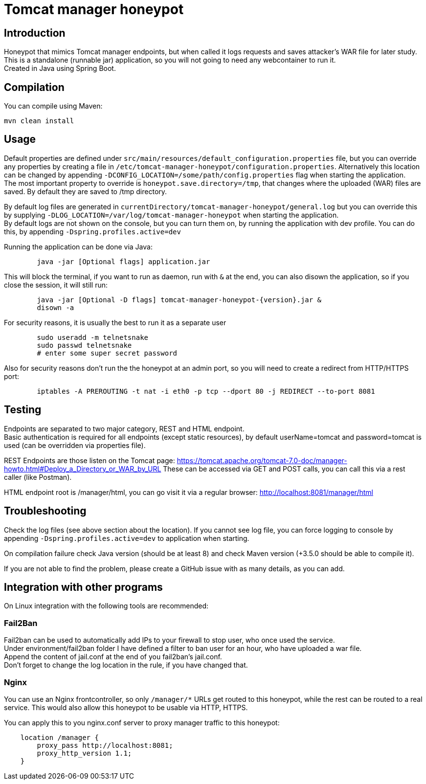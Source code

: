 = Tomcat manager honeypot

== Introduction

Honeypot that mimics Tomcat manager endpoints, but when called it logs requests and saves attacker's WAR file for later study. +
This is a standalone (runnable jar) application, so you will not going to need any webcontainer to run it. +
Created in Java using Spring Boot.

== Compilation

You can compile using Maven:

[source,bash]
mvn clean install

== Usage

Default properties are defined under `src/main/resources/default_configuration.properties` file, but you can override any properties by creating a file in `/etc/tomcat-manager-honeypot/configuration.properties`. Alternatively this location can be changed by appending `-DCONFIG_LOCATION=/some/path/config.properties` flag when starting the application. +
The most important property to override is `honeypot.save.directory=/tmp`, that changes where the uploaded (WAR) files are saved. By default they are saved to /tmp directory.

By default log files are generated in `currentDirectory/tomcat-manager-honeypot/general.log` but you can override this by supplying `-DLOG_LOCATION=/var/log/tomcat-manager-honeypot` when starting the application. +
By default logs are not shown on the console, but you can turn them on, by running the application with dev profile. You can do this, by appending `-Dspring.profiles.active=dev`

Running the application can be done via Java:

[source,bash]
	java -jar [Optional flags] application.jar

This will block the terminal, if you want to run as daemon, run with `&` at the end, you can also disown the application, so if you close the session, it will still run:

[source,bash]
	java -jar [Optional -D flags] tomcat-manager-honeypot-{version}.jar &
	disown -a

For security reasons, it is usually the best to run it as a separate user

[source,bash]
	sudo useradd -m telnetsnake
	sudo passwd telnetsnake
	# enter some super secret password

Also for security reasons don't run the the honeypot at an admin port, so you will need to create a redirect from HTTP/HTTPS port:

[source,bash]
	iptables -A PREROUTING -t nat -i eth0 -p tcp --dport 80 -j REDIRECT --to-port 8081

== Testing

Endpoints are separated to two major category, REST and HTML endpoint. +
Basic authentication is required for all endpoints (except static resources), by default userName=tomcat and password=tomcat is used (can be overridden via properties file).

REST Endpoints are those listen on the Tomcat page: https://tomcat.apache.org/tomcat-7.0-doc/manager-howto.html#Deploy_a_Directory_or_WAR_by_URL
These can be accessed via GET and POST calls, you can call this via a rest caller (like Postman).

HTML endpoint root is /manager/html, you can go visit it via a regular browser:
http://localhost:8081/manager/html

== Troubleshooting

Check the log files (see above section about the location). If you cannot see log file, you can force logging to console by appending `-Dspring.profiles.active=dev` to application when starting.

On compilation failure check Java version (should be at least 8) and check Maven version (+3.5.0 should be able to compile it).

If you are not able to find the problem, please create a GitHub issue with as many details, as you can add.

== Integration with other programs

On Linux integration with the following tools are recommended:

=== Fail2Ban

Fail2ban can be used to automatically add IPs to your firewall to stop user, who once used the service. +
Under environment/fail2ban folder I have defined a filter to ban user for an hour, who have uploaded a war file.  +
Append the content of jail.conf at the end of you fail2ban's jail.conf. +
Don't forget to change the log location in the rule, if you have changed that.

=== Nginx

You can use an Nginx frontcontroller, so only `/manager/*` URLs get routed to this honeypot, while the rest can be routed to a real service. This would also allow this honeypot to be usable via HTTP, HTTPS.

You can apply this to you nginx.conf server to proxy manager traffic to this honeypot:

[source]
    location /manager {
        proxy_pass http://localhost:8081;
        proxy_http_version 1.1;
    }
